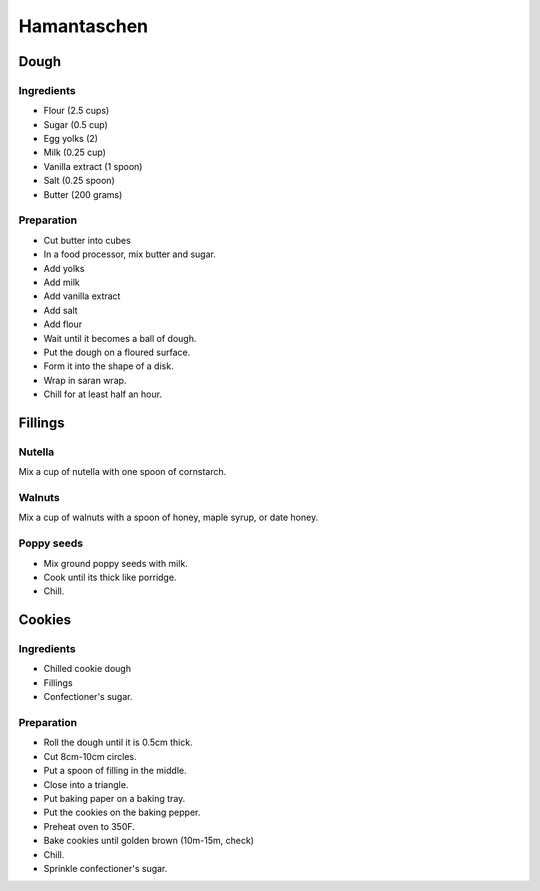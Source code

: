 Hamantaschen
============

Dough
-----

Ingredients
~~~~~~~~~~~

* Flour (2.5 cups)
* Sugar (0.5 cup)
* Egg yolks (2)
* Milk (0.25 cup)
* Vanilla extract (1 spoon)
* Salt (0.25 spoon)
* Butter (200 grams)

Preparation
~~~~~~~~~~~

* Cut butter into cubes
* In a food processor, mix butter and sugar.
* Add yolks
* Add milk
* Add vanilla extract
* Add salt
* Add flour
* Wait until it becomes a ball of dough.
* Put the dough on a floured surface.
* Form it into the shape of a disk.
* Wrap in saran wrap.
* Chill for at least half an hour.

Fillings
--------

Nutella
~~~~~~~

Mix a cup of nutella with one spoon of cornstarch.

Walnuts
~~~~~~~

Mix a cup of walnuts with a spoon of honey, maple syrup, or date honey.

Poppy seeds
~~~~~~~~~~~

* Mix ground poppy seeds with milk.
* Cook until its thick like porridge.
* Chill.

Cookies
-------

Ingredients
~~~~~~~~~~~

* Chilled cookie dough
* Fillings
* Confectioner's sugar.


Preparation
~~~~~~~~~~~

* Roll the dough until it is 0.5cm thick.
* Cut 8cm-10cm circles.
* Put a spoon of filling in the middle.
* Close into a triangle.
* Put baking paper on a baking tray.
* Put the cookies on the baking pepper.
* Preheat oven to 350F.
* Bake cookies until golden brown (10m-15m, check)
* Chill.
* Sprinkle confectioner's sugar.
